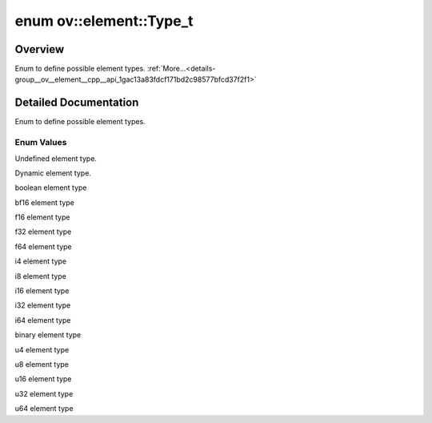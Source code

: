 .. index:: pair: enum; Type_t
.. _doxid-group__ov__element__cpp__api_1gac13a83fdcf171bd2c98577bfcd37f2f1:

enum ov::element::Type_t
========================

Overview
~~~~~~~~

Enum to define possible element types. :ref:`More...<details-group__ov__element__cpp__api_1gac13a83fdcf171bd2c98577bfcd37f2f1>`

.. ref-code-block:: cpp
	:class: doxyrest-overview-code-block

	#include <element_type.hpp>

	enum Type_t
	{
	    :ref:`undefined<doxid-group__ov__element__cpp__api_1ggac13a83fdcf171bd2c98577bfcd37f2f1a5e543256c480ac577d30f76f9120eb74>`,
	    :ref:`dynamic<doxid-group__ov__element__cpp__api_1ggac13a83fdcf171bd2c98577bfcd37f2f1ab72f3bd391ba731a35708bfd8cd8a68f>`,
	    :ref:`boolean<doxid-group__ov__element__cpp__api_1ggac13a83fdcf171bd2c98577bfcd37f2f1a84e2c64f38f78ba3ea5c905ab5a2da27>`,
	    :ref:`bf16<doxid-group__ov__element__cpp__api_1ggac13a83fdcf171bd2c98577bfcd37f2f1afe2904d9fb3b0f4a81c92b03dec11424>`,
	    :ref:`f16<doxid-group__ov__element__cpp__api_1ggac13a83fdcf171bd2c98577bfcd37f2f1aa2449b6477c1fef79be4202906486876>`,
	    :ref:`f32<doxid-group__ov__element__cpp__api_1ggac13a83fdcf171bd2c98577bfcd37f2f1a512dc597be7ae761876315165dc8bd2e>`,
	    :ref:`f64<doxid-group__ov__element__cpp__api_1ggac13a83fdcf171bd2c98577bfcd37f2f1a714b98e0a797e8f119f257a4ab802f86>`,
	    :ref:`i4<doxid-group__ov__element__cpp__api_1ggac13a83fdcf171bd2c98577bfcd37f2f1aa9818d533a6a867304dd2a16f5644215>`,
	    :ref:`i8<doxid-group__ov__element__cpp__api_1ggac13a83fdcf171bd2c98577bfcd37f2f1a5a32061159a30eeebb309052be870e00>`,
	    :ref:`i16<doxid-group__ov__element__cpp__api_1ggac13a83fdcf171bd2c98577bfcd37f2f1a2655f23011f3fe4c7c3d757d37d5f9a5>`,
	    :ref:`i32<doxid-group__ov__element__cpp__api_1ggac13a83fdcf171bd2c98577bfcd37f2f1af89edb52b075b8bd95989bd3d0a04c0a>`,
	    :ref:`i64<doxid-group__ov__element__cpp__api_1ggac13a83fdcf171bd2c98577bfcd37f2f1add1d26230d15c93e8fbdba07b0299a44>`,
	    :ref:`u1<doxid-group__ov__element__cpp__api_1ggac13a83fdcf171bd2c98577bfcd37f2f1ae4774cdda0793f86414e8b9140bb6db4>`,
	    :ref:`u4<doxid-group__ov__element__cpp__api_1ggac13a83fdcf171bd2c98577bfcd37f2f1a7b8d62fd2f0f5b2e3ba5437e5b983128>`,
	    :ref:`u8<doxid-group__ov__element__cpp__api_1ggac13a83fdcf171bd2c98577bfcd37f2f1a077393852be20e37026d6281827662f2>`,
	    :ref:`u16<doxid-group__ov__element__cpp__api_1ggac13a83fdcf171bd2c98577bfcd37f2f1ade59a481c9d8ace262670bda2b39cb1f>`,
	    :ref:`u32<doxid-group__ov__element__cpp__api_1ggac13a83fdcf171bd2c98577bfcd37f2f1aa311a831b48d59687cf0822a612c9032>`,
	    :ref:`u64<doxid-group__ov__element__cpp__api_1ggac13a83fdcf171bd2c98577bfcd37f2f1a476bf781fb66b23778b1004edc3a1028>`,
	};

.. _details-group__ov__element__cpp__api_1gac13a83fdcf171bd2c98577bfcd37f2f1:

Detailed Documentation
~~~~~~~~~~~~~~~~~~~~~~

Enum to define possible element types.

Enum Values
-----------

.. _doxid-group__ov__element__cpp__api_1ggac13a83fdcf171bd2c98577bfcd37f2f1a5e543256c480ac577d30f76f9120eb74:
.. index:: pair: enumvalue; undefined

.. ref-code-block:: cpp
	:class: doxyrest-title-code-block

	undefined

Undefined element type.

.. _doxid-group__ov__element__cpp__api_1ggac13a83fdcf171bd2c98577bfcd37f2f1ab72f3bd391ba731a35708bfd8cd8a68f:
.. index:: pair: enumvalue; dynamic

.. ref-code-block:: cpp
	:class: doxyrest-title-code-block

	dynamic

Dynamic element type.

.. _doxid-group__ov__element__cpp__api_1ggac13a83fdcf171bd2c98577bfcd37f2f1a84e2c64f38f78ba3ea5c905ab5a2da27:
.. index:: pair: enumvalue; boolean

.. ref-code-block:: cpp
	:class: doxyrest-title-code-block

	boolean

boolean element type

.. _doxid-group__ov__element__cpp__api_1ggac13a83fdcf171bd2c98577bfcd37f2f1afe2904d9fb3b0f4a81c92b03dec11424:
.. index:: pair: enumvalue; bf16

.. ref-code-block:: cpp
	:class: doxyrest-title-code-block

	bf16

bf16 element type

.. _doxid-group__ov__element__cpp__api_1ggac13a83fdcf171bd2c98577bfcd37f2f1aa2449b6477c1fef79be4202906486876:
.. index:: pair: enumvalue; f16

.. ref-code-block:: cpp
	:class: doxyrest-title-code-block

	f16

f16 element type

.. _doxid-group__ov__element__cpp__api_1ggac13a83fdcf171bd2c98577bfcd37f2f1a512dc597be7ae761876315165dc8bd2e:
.. index:: pair: enumvalue; f32

.. ref-code-block:: cpp
	:class: doxyrest-title-code-block

	f32

f32 element type

.. _doxid-group__ov__element__cpp__api_1ggac13a83fdcf171bd2c98577bfcd37f2f1a714b98e0a797e8f119f257a4ab802f86:
.. index:: pair: enumvalue; f64

.. ref-code-block:: cpp
	:class: doxyrest-title-code-block

	f64

f64 element type

.. _doxid-group__ov__element__cpp__api_1ggac13a83fdcf171bd2c98577bfcd37f2f1aa9818d533a6a867304dd2a16f5644215:
.. index:: pair: enumvalue; i4

.. ref-code-block:: cpp
	:class: doxyrest-title-code-block

	i4

i4 element type

.. _doxid-group__ov__element__cpp__api_1ggac13a83fdcf171bd2c98577bfcd37f2f1a5a32061159a30eeebb309052be870e00:
.. index:: pair: enumvalue; i8

.. ref-code-block:: cpp
	:class: doxyrest-title-code-block

	i8

i8 element type

.. _doxid-group__ov__element__cpp__api_1ggac13a83fdcf171bd2c98577bfcd37f2f1a2655f23011f3fe4c7c3d757d37d5f9a5:
.. index:: pair: enumvalue; i16

.. ref-code-block:: cpp
	:class: doxyrest-title-code-block

	i16

i16 element type

.. _doxid-group__ov__element__cpp__api_1ggac13a83fdcf171bd2c98577bfcd37f2f1af89edb52b075b8bd95989bd3d0a04c0a:
.. index:: pair: enumvalue; i32

.. ref-code-block:: cpp
	:class: doxyrest-title-code-block

	i32

i32 element type

.. _doxid-group__ov__element__cpp__api_1ggac13a83fdcf171bd2c98577bfcd37f2f1add1d26230d15c93e8fbdba07b0299a44:
.. index:: pair: enumvalue; i64

.. ref-code-block:: cpp
	:class: doxyrest-title-code-block

	i64

i64 element type

.. _doxid-group__ov__element__cpp__api_1ggac13a83fdcf171bd2c98577bfcd37f2f1ae4774cdda0793f86414e8b9140bb6db4:
.. index:: pair: enumvalue; u1

.. ref-code-block:: cpp
	:class: doxyrest-title-code-block

	u1

binary element type

.. _doxid-group__ov__element__cpp__api_1ggac13a83fdcf171bd2c98577bfcd37f2f1a7b8d62fd2f0f5b2e3ba5437e5b983128:
.. index:: pair: enumvalue; u4

.. ref-code-block:: cpp
	:class: doxyrest-title-code-block

	u4

u4 element type

.. _doxid-group__ov__element__cpp__api_1ggac13a83fdcf171bd2c98577bfcd37f2f1a077393852be20e37026d6281827662f2:
.. index:: pair: enumvalue; u8

.. ref-code-block:: cpp
	:class: doxyrest-title-code-block

	u8

u8 element type

.. _doxid-group__ov__element__cpp__api_1ggac13a83fdcf171bd2c98577bfcd37f2f1ade59a481c9d8ace262670bda2b39cb1f:
.. index:: pair: enumvalue; u16

.. ref-code-block:: cpp
	:class: doxyrest-title-code-block

	u16

u16 element type

.. _doxid-group__ov__element__cpp__api_1ggac13a83fdcf171bd2c98577bfcd37f2f1aa311a831b48d59687cf0822a612c9032:
.. index:: pair: enumvalue; u32

.. ref-code-block:: cpp
	:class: doxyrest-title-code-block

	u32

u32 element type

.. _doxid-group__ov__element__cpp__api_1ggac13a83fdcf171bd2c98577bfcd37f2f1a476bf781fb66b23778b1004edc3a1028:
.. index:: pair: enumvalue; u64

.. ref-code-block:: cpp
	:class: doxyrest-title-code-block

	u64

u64 element type

